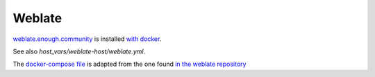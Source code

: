 Weblate
=======

`weblate.enough.community <http://lab.enough.community/main/infrastructure/tree/master/molecule/weblate/roles/weblate>`_ is installed `with docker <https://github.com/WeblateOrg/docker>`_.

See also `host_vars/weblate-host/weblate.yml`.

The `docker-compose file <http://lab.enough.community/main/infrastructure/blob/master/molecule/weblate/roles/weblate/templates/docker-compose-infrastructure.yml>`_ is adapted from the one found `in the weblate repository <https://github.com/WeblateOrg/docker/blob/master/docker-compose-https.yml>`_
